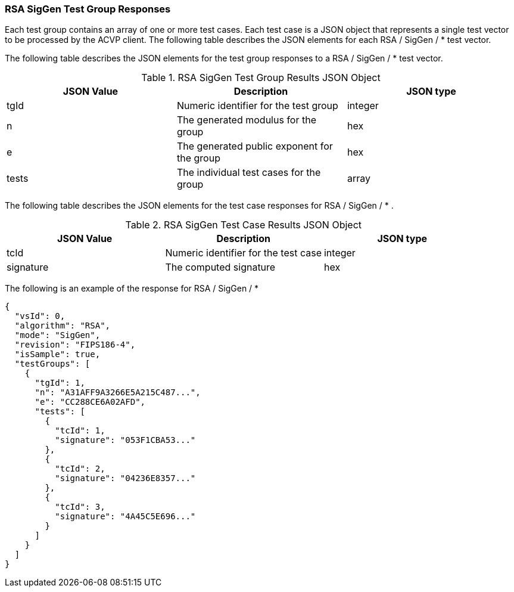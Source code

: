 [[rsa_siggen_responses]]
=== RSA SigGen Test Group Responses

Each test group contains an array of one or more test cases. Each test case is a JSON object that represents a single test vector to be processed by the ACVP client. The following table describes the JSON elements for each RSA / SigGen / * test vector.

The following table describes the JSON elements for the test group responses to a RSA / SigGen / * test vector.

[[rsa_siggen_vs_tr_table]]
.RSA SigGen Test Group Results JSON Object
|===
| JSON Value | Description | JSON type

| tgId | Numeric identifier for the test group | integer
| n | The generated modulus for the group | hex
| e | The generated public exponent for the group | hex
| tests | The individual test cases for the group | array
|===

The following table describes the JSON elements for the test case responses for RSA / SigGen / * .

.RSA SigGen Test Case Results JSON Object
|===
| JSON Value | Description | JSON type

| tcId | Numeric identifier for the test case | integer
| signature | The computed signature | hex
|===

The following is an example of the response for RSA / SigGen / *

[source, json]
----
{
  "vsId": 0,
  "algorithm": "RSA",
  "mode": "SigGen",
  "revision": "FIPS186-4",
  "isSample": true,
  "testGroups": [
    {
      "tgId": 1,
      "n": "A31AFF9A3266E5A215C487...",
      "e": "CC288CE6A02AFD",
      "tests": [
        {
          "tcId": 1,
          "signature": "053F1CBA53..."
        },
        {
          "tcId": 2,
          "signature": "04236E8357..."
        },
        {
          "tcId": 3,
          "signature": "4A45C5E696..."
        }
      ]
    }
  ]
}
----
